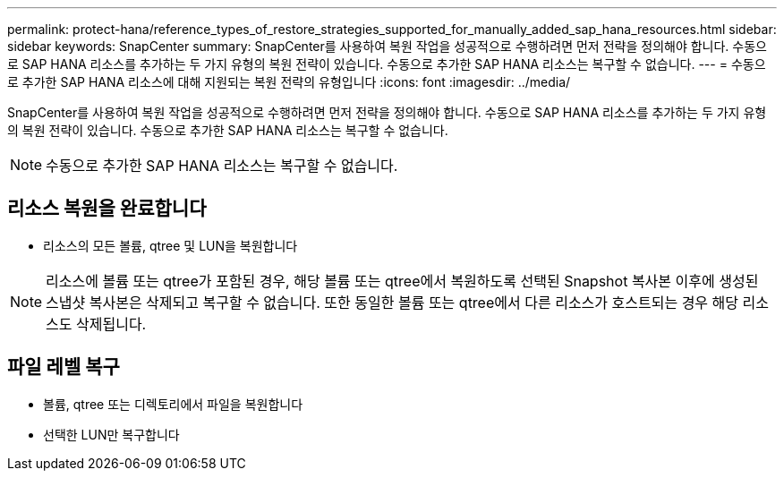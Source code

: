 ---
permalink: protect-hana/reference_types_of_restore_strategies_supported_for_manually_added_sap_hana_resources.html 
sidebar: sidebar 
keywords: SnapCenter 
summary: SnapCenter를 사용하여 복원 작업을 성공적으로 수행하려면 먼저 전략을 정의해야 합니다. 수동으로 SAP HANA 리소스를 추가하는 두 가지 유형의 복원 전략이 있습니다. 수동으로 추가한 SAP HANA 리소스는 복구할 수 없습니다. 
---
= 수동으로 추가한 SAP HANA 리소스에 대해 지원되는 복원 전략의 유형입니다
:icons: font
:imagesdir: ../media/


[role="lead"]
SnapCenter를 사용하여 복원 작업을 성공적으로 수행하려면 먼저 전략을 정의해야 합니다. 수동으로 SAP HANA 리소스를 추가하는 두 가지 유형의 복원 전략이 있습니다. 수동으로 추가한 SAP HANA 리소스는 복구할 수 없습니다.


NOTE: 수동으로 추가한 SAP HANA 리소스는 복구할 수 없습니다.



== 리소스 복원을 완료합니다

* 리소스의 모든 볼륨, qtree 및 LUN을 복원합니다



NOTE: 리소스에 볼륨 또는 qtree가 포함된 경우, 해당 볼륨 또는 qtree에서 복원하도록 선택된 Snapshot 복사본 이후에 생성된 스냅샷 복사본은 삭제되고 복구할 수 없습니다. 또한 동일한 볼륨 또는 qtree에서 다른 리소스가 호스트되는 경우 해당 리소스도 삭제됩니다.



== 파일 레벨 복구

* 볼륨, qtree 또는 디렉토리에서 파일을 복원합니다
* 선택한 LUN만 복구합니다

